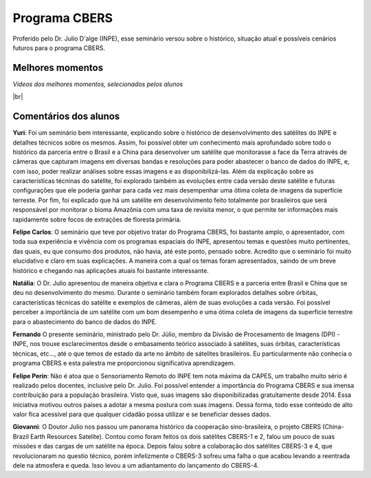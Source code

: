 Programa CBERS 
================

.. |br| raw:: html

   <br />

Proferido pelo Dr. Julio D'alge (INPE), esse seminário versou sobre o histórico, situação atual e possíveis cenários futuros para o programa CBERS.

.. raw:: html

    <embed>
        <div align="center">
         <img src="../_static/Julio1.png" style="width: 40vw; min-width: 330px;">
      </div>
    </embed>

Melhores momentos
-------------------

*Vídeos dos melhores momentos, selecionados pelos alunos*

.. raw:: html

    <embed>
        <div align="center">
         <video width="500" height="300" controls>
            <source src="../_static/JulioVideo1.mp4" type="video/mp4">
         </video>
      </div>
    </embed>

.. raw:: html

    <embed>
        <div align="center">
         <video width="500" height="300" controls>
            <source src="../_static/JulioVideo2.mp4" type="video/mp4">
         </video>
      </div>
    </embed>

|br|

Comentários dos alunos
-----------------------

.. **Fulano**: Suspendisse orci mauris, viverra et faucibus nec, elementum sed mi. Vivamus viverra ipsum a tellus lacinia, vitae blandit nisi eleifend. Morbi facilisis condimentum tincidunt. Suspendisse dapibus nisl vitae dapibus aliquet. Vivamus vulputate hendrerit scelerisque. Nunc commodo nibh ut condimentum consequat. 

.. **Ciclano**: Suspendisse orci mauris, viverra et faucibus nec, elementum sed mi. Vivamus viverra ipsum a tellus lacinia, vitae blandit nisi eleifend. Morbi facilisis condimentum tincidunt. Suspendisse dapibus nisl vitae dapibus aliquet. Vivamus vulputate hendrerit scelerisque. Nunc commodo nibh ut condimentum consequat. 

**Yuri**: Foi um seminário bem interessante, explicando sobre o histórico de desenvolvimento des satélites do INPE e detalhes técnicos sobre os mesmos. Assim, foi possível obter um conhecimento mais aprofundado sobre todo o histórico da parceria entre o Brasil e a China para desenvolver um satélite que monitorasse a face da Terra através de câmeras que capturam imagens em diversas bandas e resoluções para poder abastecer o banco de dados do INPE, e, com isso, poder realizar análises sobre essas imagens e as disponibilizá-las. Além da explicação sobre as características técninas do satélite, foi explorado também as evoluções entre cada versão deste satélite e futuras configurações que ele poderia ganhar para cada vez mais desempenhar uma ótima coleta de imagens da superfície terreste. Por fim, foi explicado que há um satélite em desenvolvimento feito totalmente por brasileiros que será responsável por monitorar o bioma Amazônia com uma taxa de revisita menor, o que permite ter informações mais rapidamente sobre focos de extrações de floresta primária. 

**Felipe Carlos**: O seminário que teve por objetivo tratar do Programa CBERS, foi bastante amplo, o apresentador, com toda sua experiência e vivência com os programas espaciais do INPE, apresentou temas e questões muito pertinentes, das quais, eu que consumo dos produtos, não havia, até este ponto, pensado sobre. Acredito que o seminário foi muito elucidativo e claro em suas explicações. A maneira com a qual os temas foram apresentados, saindo de um breve histórico e chegando nas aplicações atuais foi bastante interessante.

**Natália**: O Dr. Julio apresentou de maneira objetiva e clara o Programa CBERS e a parceria entre Brasil e China que se deu no desenvolvimento do mesmo. Durante o seminário também foram explorados detalhes sobre órbitas, características técnicas do satélite e exemplos de câmeras, além de suas evoluções a cada versão. Foi possível perceber a importância de um satélite com um bom desempenho e uma ótima coleta de imagens da superfície terrestre para o abastecimento do banco de dados do INPE.

**Fernando** O presente seminário, ministrado pelo Dr. Júlio, membro da Divisão de Procesamento de Imagens (DPI) - INPE, nos trouxe esclarecimentos desde o embasamento teórico associado á satélites, suas órbitas, características técnicas, etc..., até o que temos de estado da arte no âmbito de sátelites brasileiros. Eu particularmente não conhecia o programa CBERS e esta palestra me proporcionou significativa aprendizagem. 

**Felipe Perin**: Não é atoa que o Sensoriamento Remoto do INPE tem nota máxima da CAPES, um trabalho muito sério é realizado pelos docentes, inclusive pelo Dr. Julio. Foi possível entender a importância do Programa CBERS e sua imensa contribuição para a população brasileira. Visto que, suas imagens são disponibilizadas gratuitamente desde 2014. Essa iniciativa motivou outros países a adotar a mesma postura com suas imagens. Dessa forma, todo esse conteúdo de alto valor fica acessível para que qualquer cidadão possa utilizar e se beneficiar desses dados.

**Giovanni**: O Doutor Julio nos passou um panorama histórico da cooperação sino-brasileira, o projeto CBERS (China-Brazil Earth Resources Satelite). Contou como foram feitos os dois satélites CBERS-1 e 2, falou um pouco de suas missões e das cargas de um satélite na época. Depois falou sobre a colaboração dos satélites CBERS-3 e 4, que revolucionaram no questio técnico, porém infelizmente o CBERS-3 sofreu uma falha o que acabou levando a reentrada dele na atmosfera e queda. Isso levou a um adiantamento do lançamento do CBERS-4.
